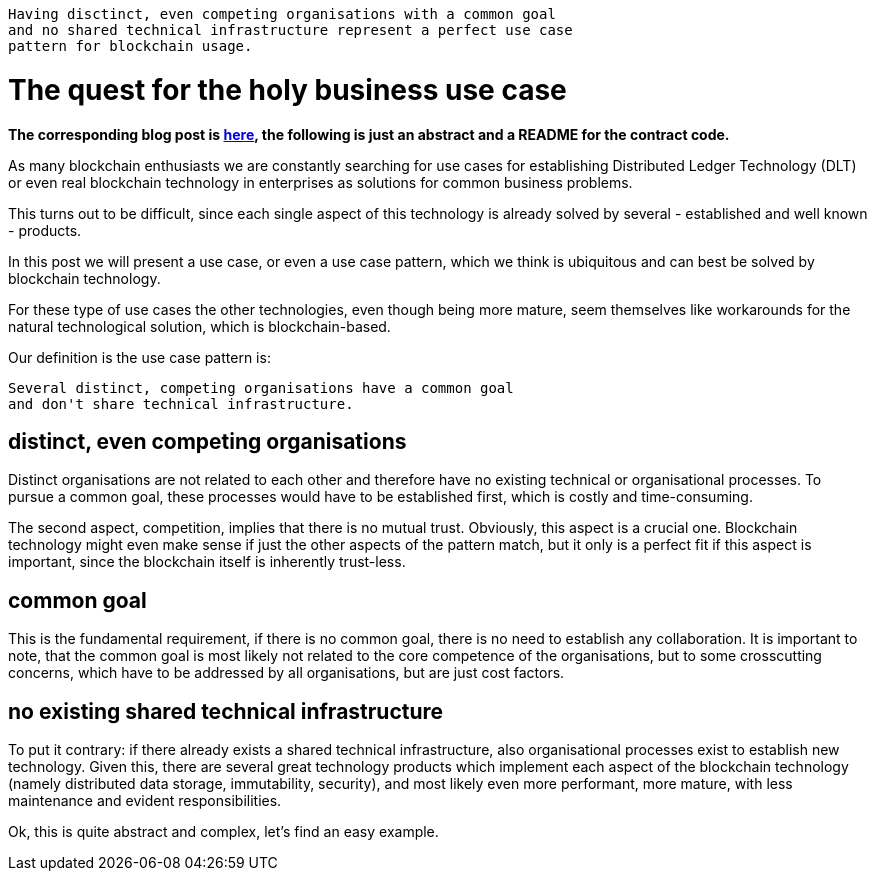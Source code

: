 Having disctinct, even competing organisations with a common goal 
 and no shared technical infrastructure represent a perfect use case 
 pattern for blockchain usage.

= The quest for the holy business use case

*The corresponding blog post is http://blockchainers.org/index.php/2016/07/10/distributing-business-processes-using-finite-state-machines-in-the-blockchain/[here], the following is just an abstract and a README for the contract code.*

As many blockchain enthusiasts we are constantly searching for use cases for establishing Distributed Ledger Technology (DLT) or even real blockchain technology in enterprises as solutions for common business problems.

This turns out to be difficult, since each single aspect of this technology is already solved by several - established and well known - products. 

In this post we will present a use case, or even a use case pattern, which we think is ubiquitous and can best be solved by blockchain technology.

For these type of use cases the other technologies, even though being more mature, seem themselves like workarounds for the natural technological solution, which is blockchain-based.

Our definition is the use case pattern is:

 Several distinct, competing organisations have a common goal 
 and don't share technical infrastructure.

== distinct, even competing organisations

Distinct organisations are not related to each other and therefore have no existing technical or organisational processes. To pursue a common goal, these processes would have to be established first, which is costly and time-consuming.

The second aspect, competition, implies that there is no mutual trust. Obviously, this aspect is a crucial one. Blockchain technology might even make sense if just the other aspects of the pattern match, but it only is a perfect fit if this aspect is important, since the blockchain itself is inherently trust-less.

== common goal

This is the fundamental requirement, if there is no common goal, there is no need to establish any collaboration. It is important to note, that the common goal is most likely not related to the core competence of the organisations, but to some crosscutting concerns, which have to be addressed by all organisations, but are just cost factors.

== no existing shared technical infrastructure

To put it contrary: if there already exists a shared technical infrastructure, also organisational processes exist to establish new technology. Given this, there are several great technology products which implement each aspect of the blockchain technology (namely distributed data storage, immutability, security), and most likely even more performant, more mature, with less maintenance and evident responsibilities.

Ok, this is quite abstract and complex, let's find an easy example.
